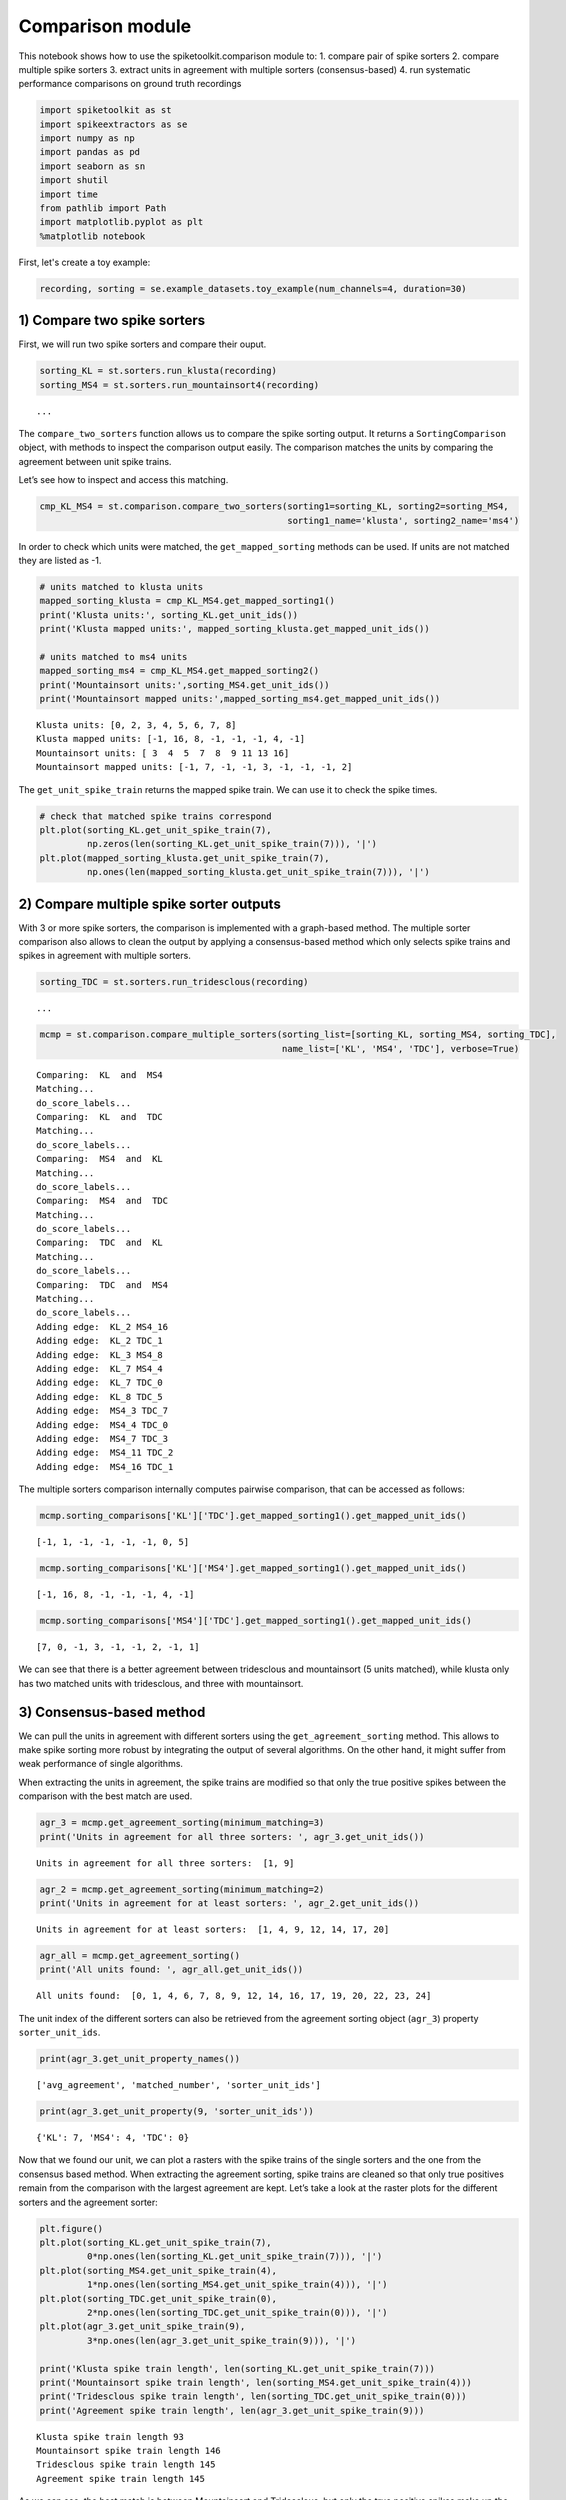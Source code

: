 
Comparison module
=================

This notebook shows how to use the spiketoolkit.comparison module to: 1.
compare pair of spike sorters 2. compare multiple spike sorters 3.
extract units in agreement with multiple sorters (consensus-based) 4.
run systematic performance comparisons on ground truth recordings

.. code:: python

    import spiketoolkit as st
    import spikeextractors as se
    import numpy as np
    import pandas as pd
    import seaborn as sn
    import shutil
    import time
    from pathlib import Path
    import matplotlib.pyplot as plt
    %matplotlib notebook


First, let's create a toy example:

.. code:: python

    recording, sorting = se.example_datasets.toy_example(num_channels=4, duration=30)


1) Compare two spike sorters
----------------------------

First, we will run two spike sorters and compare their ouput.

.. code:: python

    sorting_KL = st.sorters.run_klusta(recording)
    sorting_MS4 = st.sorters.run_mountainsort4(recording)


.. parsed-literal::

    ...


The ``compare_two_sorters`` function allows us to compare the spike
sorting output. It returns a ``SortingComparison`` object, with methods
to inspect the comparison output easily. The comparison matches the
units by comparing the agreement between unit spike trains.

Let’s see how to inspect and access this matching.

.. code:: python

    cmp_KL_MS4 = st.comparison.compare_two_sorters(sorting1=sorting_KL, sorting2=sorting_MS4, 
                                                   sorting1_name='klusta', sorting2_name='ms4')

In order to check which units were matched, the ``get_mapped_sorting``
methods can be used. If units are not matched they are listed as -1.

.. code:: python

    # units matched to klusta units
    mapped_sorting_klusta = cmp_KL_MS4.get_mapped_sorting1()
    print('Klusta units:', sorting_KL.get_unit_ids())
    print('Klusta mapped units:', mapped_sorting_klusta.get_mapped_unit_ids())
    
    # units matched to ms4 units
    mapped_sorting_ms4 = cmp_KL_MS4.get_mapped_sorting2()
    print('Mountainsort units:',sorting_MS4.get_unit_ids())
    print('Mountainsort mapped units:',mapped_sorting_ms4.get_mapped_unit_ids())


.. parsed-literal::

    Klusta units: [0, 2, 3, 4, 5, 6, 7, 8]
    Klusta mapped units: [-1, 16, 8, -1, -1, -1, 4, -1]
    Mountainsort units: [ 3  4  5  7  8  9 11 13 16]
    Mountainsort mapped units: [-1, 7, -1, -1, 3, -1, -1, -1, 2]


The ``get_unit_spike_train`` returns the mapped spike train. We can use
it to check the spike times.

.. code:: python

    # check that matched spike trains correspond
    plt.plot(sorting_KL.get_unit_spike_train(7),
             np.zeros(len(sorting_KL.get_unit_spike_train(7))), '|')
    plt.plot(mapped_sorting_klusta.get_unit_spike_train(7),
             np.ones(len(mapped_sorting_klusta.get_unit_spike_train(7))), '|')



.. image:: comparison_example_files/comparison_example_11_0.png


2) Compare multiple spike sorter outputs
----------------------------------------

With 3 or more spike sorters, the comparison is implemented with a
graph-based method. The multiple sorter comparison also allows to clean
the output by applying a consensus-based method which only selects spike
trains and spikes in agreement with multiple sorters.

.. code:: python

    sorting_TDC = st.sorters.run_tridesclous(recording)


.. parsed-literal::

   ...


.. code:: python

    mcmp = st.comparison.compare_multiple_sorters(sorting_list=[sorting_KL, sorting_MS4, sorting_TDC], 
                                                  name_list=['KL', 'MS4', 'TDC'], verbose=True)


.. parsed-literal::

    Comparing:  KL  and  MS4
    Matching...
    do_score_labels...
    Comparing:  KL  and  TDC
    Matching...
    do_score_labels...
    Comparing:  MS4  and  KL
    Matching...
    do_score_labels...
    Comparing:  MS4  and  TDC
    Matching...
    do_score_labels...
    Comparing:  TDC  and  KL
    Matching...
    do_score_labels...
    Comparing:  TDC  and  MS4
    Matching...
    do_score_labels...
    Adding edge:  KL_2 MS4_16
    Adding edge:  KL_2 TDC_1
    Adding edge:  KL_3 MS4_8
    Adding edge:  KL_7 MS4_4
    Adding edge:  KL_7 TDC_0
    Adding edge:  KL_8 TDC_5
    Adding edge:  MS4_3 TDC_7
    Adding edge:  MS4_4 TDC_0
    Adding edge:  MS4_7 TDC_3
    Adding edge:  MS4_11 TDC_2
    Adding edge:  MS4_16 TDC_1


The multiple sorters comparison internally computes pairwise comparison,
that can be accessed as follows:

.. code:: python

    mcmp.sorting_comparisons['KL']['TDC'].get_mapped_sorting1().get_mapped_unit_ids()




.. parsed-literal::

    [-1, 1, -1, -1, -1, -1, 0, 5]



.. code:: python

    mcmp.sorting_comparisons['KL']['MS4'].get_mapped_sorting1().get_mapped_unit_ids()




.. parsed-literal::

    [-1, 16, 8, -1, -1, -1, 4, -1]



.. code:: python

    mcmp.sorting_comparisons['MS4']['TDC'].get_mapped_sorting1().get_mapped_unit_ids()




.. parsed-literal::

    [7, 0, -1, 3, -1, -1, 2, -1, 1]



We can see that there is a better agreement between tridesclous and
mountainsort (5 units matched), while klusta only has two matched units
with tridesclous, and three with mountainsort.

3) Consensus-based method
-------------------------

We can pull the units in agreement with different sorters using the
``get_agreement_sorting`` method. This allows to make spike sorting more
robust by integrating the output of several algorithms. On the other
hand, it might suffer from weak performance of single algorithms.

When extracting the units in agreement, the spike trains are modified so
that only the true positive spikes between the comparison with the best
match are used.

.. code:: python

    agr_3 = mcmp.get_agreement_sorting(minimum_matching=3)
    print('Units in agreement for all three sorters: ', agr_3.get_unit_ids())


.. parsed-literal::

    Units in agreement for all three sorters:  [1, 9]


.. code:: python

    agr_2 = mcmp.get_agreement_sorting(minimum_matching=2)
    print('Units in agreement for at least sorters: ', agr_2.get_unit_ids())


.. parsed-literal::

    Units in agreement for at least sorters:  [1, 4, 9, 12, 14, 17, 20]


.. code:: python

    agr_all = mcmp.get_agreement_sorting()
    print('All units found: ', agr_all.get_unit_ids())


.. parsed-literal::

    All units found:  [0, 1, 4, 6, 7, 8, 9, 12, 14, 16, 17, 19, 20, 22, 23, 24]


The unit index of the different sorters can also be retrieved from the
agreement sorting object (``agr_3``) property ``sorter_unit_ids``.

.. code:: python

    print(agr_3.get_unit_property_names())


.. parsed-literal::

    ['avg_agreement', 'matched_number', 'sorter_unit_ids']


.. code:: python

    print(agr_3.get_unit_property(9, 'sorter_unit_ids'))


.. parsed-literal::

    {'KL': 7, 'MS4': 4, 'TDC': 0}


Now that we found our unit, we can plot a rasters with the spike trains
of the single sorters and the one from the consensus based method. When
extracting the agreement sorting, spike trains are cleaned so that only
true positives remain from the comparison with the largest agreement are
kept. Let’s take a look at the raster plots for the different sorters
and the agreement sorter:

.. code:: python

    plt.figure()
    plt.plot(sorting_KL.get_unit_spike_train(7), 
             0*np.ones(len(sorting_KL.get_unit_spike_train(7))), '|')
    plt.plot(sorting_MS4.get_unit_spike_train(4), 
             1*np.ones(len(sorting_MS4.get_unit_spike_train(4))), '|')
    plt.plot(sorting_TDC.get_unit_spike_train(0), 
             2*np.ones(len(sorting_TDC.get_unit_spike_train(0))), '|')
    plt.plot(agr_3.get_unit_spike_train(9), 
             3*np.ones(len(agr_3.get_unit_spike_train(9))), '|')
    
    print('Klusta spike train length', len(sorting_KL.get_unit_spike_train(7)))
    print('Mountainsort spike train length', len(sorting_MS4.get_unit_spike_train(4)))
    print('Tridesclous spike train length', len(sorting_TDC.get_unit_spike_train(0)))
    print('Agreement spike train length', len(agr_3.get_unit_spike_train(9)))


.. parsed-literal::

    Klusta spike train length 93
    Mountainsort spike train length 146
    Tridesclous spike train length 145
    Agreement spike train length 145


.. image:: comparison_example_files/comparison_example_27_1.png


As we can see, the best match is between Mountainsort and Tridesclous,
but only the true positive spikes make up the agreement spike train.

4) Compare spike sprting output with ground-truth recordings
------------------------------------------------------------

Simulated recordings or paired pipette and extracellular recordings can
be used to validate spike sorting algorithms.

For comparing to ground-truth data, the
``compare_sorter_to_ground_truth(gt_sorting, tested_sorting)`` function
can be used. In this recording, we have ground-truth information for all
units, so we can set ``exhaustive_gt`` to ``True``.

.. code:: python

    cmp_gt_MS4 = st.comparison.compare_sorter_to_ground_truth(sorting_true, sorting_MS4, exhaustive_gt=True)

This function first matches the ground-truth and spike sorted units, and
then it computes several performance metrics.

Once the spike trains are matched, each spike is labelled as: - true
positive (tp): spike found both in ``gt_sorting`` and ``tested_sorting``
- false negative (fn): spike found in ``gt_sorting``, but not in
``tested_sorting`` - false positive (fp): spike found in
``tested_sorting``, but not in ``gt_sorting`` - misclassification errors
(cl): spike found in ``gt_sorting``, not in ``tested_sorting``, found in
another matched spike train of ``tested_sorting``, and not labelled as
true positives

From the counts of these labels the following performance measures are
computed:

-  accuracy: #tp / (#tp+ #fn + #fp)
-  recall: #tp / (#tp + #fn)
-  precision: #tp / (#tp + #fn)
-  miss rate: #fn / (#tp + #fn1)
-  false discovery rate: #fp / (#tp + #fp)

The ``get_performance`` method a pandas dataframe (or a dictionary if
``output='dict'``) with the comparison metrics. By default, these are
calculated for each spike train of ``sorting1``, the results can be
pooles by average (average of the metrics) and by sum (all counts are
summed and the metrics are computed then).

.. code:: python

    cmp_gt_MS4.get_performance()




.. raw:: html

    <div>
    <style scoped>
        .dataframe tbody tr th:only-of-type {
            vertical-align: middle;
        }
    
        .dataframe tbody tr th {
            vertical-align: top;
        }
    
        .dataframe thead th {
            text-align: right;
        }
    </style>
    <table border="1" class="dataframe">
      <thead>
        <tr style="text-align: right;">
          <th></th>
          <th>accuracy</th>
          <th>recall</th>
          <th>precision</th>
          <th>false_discovery_rate</th>
          <th>miss_rate</th>
          <th>misclassification_rate</th>
        </tr>
      </thead>
      <tbody>
        <tr>
          <th>1</th>
          <td>1.000000</td>
          <td>1.000000</td>
          <td>1.000000</td>
          <td>0.000000</td>
          <td>0.000000</td>
          <td>0.000000</td>
        </tr>
        <tr>
          <th>2</th>
          <td>0.985915</td>
          <td>0.985915</td>
          <td>1.000000</td>
          <td>0.000000</td>
          <td>0.014085</td>
          <td>0.000000</td>
        </tr>
        <tr>
          <th>3</th>
          <td>1.000000</td>
          <td>1.000000</td>
          <td>1.000000</td>
          <td>0.000000</td>
          <td>0.000000</td>
          <td>0.000000</td>
        </tr>
        <tr>
          <th>4</th>
          <td>1.000000</td>
          <td>1.000000</td>
          <td>1.000000</td>
          <td>0.000000</td>
          <td>0.000000</td>
          <td>0.007092</td>
        </tr>
        <tr>
          <th>5</th>
          <td>0.986111</td>
          <td>0.986111</td>
          <td>1.000000</td>
          <td>0.000000</td>
          <td>0.013889</td>
          <td>0.000000</td>
        </tr>
        <tr>
          <th>6</th>
          <td>0.000000</td>
          <td>0.000000</td>
          <td>NaN</td>
          <td>NaN</td>
          <td>1.000000</td>
          <td>0.000000</td>
        </tr>
        <tr>
          <th>7</th>
          <td>0.986014</td>
          <td>0.986014</td>
          <td>1.000000</td>
          <td>0.000000</td>
          <td>0.013889</td>
          <td>0.006944</td>
        </tr>
        <tr>
          <th>8</th>
          <td>0.958333</td>
          <td>0.992806</td>
          <td>0.965035</td>
          <td>0.034965</td>
          <td>0.007143</td>
          <td>0.007143</td>
        </tr>
        <tr>
          <th>9</th>
          <td>0.977612</td>
          <td>0.984962</td>
          <td>0.992424</td>
          <td>0.007576</td>
          <td>0.014085</td>
          <td>0.063380</td>
        </tr>
        <tr>
          <th>10</th>
          <td>1.000000</td>
          <td>1.000000</td>
          <td>1.000000</td>
          <td>0.000000</td>
          <td>0.000000</td>
          <td>0.000000</td>
        </tr>
      </tbody>
    </table>
    </div>



We can query the well and bad detected units. By default, the threshold
on accuracy is 0.95.

.. code:: python

    cmp_gt_MS4.get_well_detected_units()




.. parsed-literal::

    [1, 2, 3, 4, 5, 7, 8, 9, 10]



.. code:: python

    cmp_gt_MS4.get_false_positive_units()




.. parsed-literal::

    []



.. code:: python

    cmp_gt_MS4.get_redundant_units()




.. parsed-literal::

    []



.. code:: python

    cmp_gt_KL = st.comparison.compare_sorter_to_ground_truth(sorting_true, sorting_KL, exhaustive_gt=True)
    cmp_gt_KL.get_performance()




.. raw:: html

    <div>
    <style scoped>
        .dataframe tbody tr th:only-of-type {
            vertical-align: middle;
        }
    
        .dataframe tbody tr th {
            vertical-align: top;
        }
    
        .dataframe thead th {
            text-align: right;
        }
    </style>
    <table border="1" class="dataframe">
      <thead>
        <tr style="text-align: right;">
          <th></th>
          <th>accuracy</th>
          <th>recall</th>
          <th>precision</th>
          <th>false_discovery_rate</th>
          <th>miss_rate</th>
          <th>misclassification_rate</th>
        </tr>
      </thead>
      <tbody>
        <tr>
          <th>1</th>
          <td>0.636986</td>
          <td>0.636986</td>
          <td>1.0</td>
          <td>0.0</td>
          <td>0.363014</td>
          <td>0.0</td>
        </tr>
        <tr>
          <th>2</th>
          <td>0.000000</td>
          <td>0.000000</td>
          <td>NaN</td>
          <td>NaN</td>
          <td>1.000000</td>
          <td>0.0</td>
        </tr>
        <tr>
          <th>3</th>
          <td>0.000000</td>
          <td>0.000000</td>
          <td>NaN</td>
          <td>NaN</td>
          <td>1.000000</td>
          <td>0.0</td>
        </tr>
        <tr>
          <th>4</th>
          <td>0.943262</td>
          <td>0.943262</td>
          <td>1.0</td>
          <td>0.0</td>
          <td>0.056738</td>
          <td>0.0</td>
        </tr>
        <tr>
          <th>5</th>
          <td>0.000000</td>
          <td>0.000000</td>
          <td>NaN</td>
          <td>NaN</td>
          <td>1.000000</td>
          <td>0.0</td>
        </tr>
        <tr>
          <th>6</th>
          <td>0.000000</td>
          <td>0.000000</td>
          <td>NaN</td>
          <td>NaN</td>
          <td>1.000000</td>
          <td>0.0</td>
        </tr>
        <tr>
          <th>7</th>
          <td>0.000000</td>
          <td>0.000000</td>
          <td>NaN</td>
          <td>NaN</td>
          <td>1.000000</td>
          <td>0.0</td>
        </tr>
        <tr>
          <th>8</th>
          <td>0.000000</td>
          <td>0.000000</td>
          <td>NaN</td>
          <td>NaN</td>
          <td>1.000000</td>
          <td>0.0</td>
        </tr>
        <tr>
          <th>9</th>
          <td>0.000000</td>
          <td>0.000000</td>
          <td>NaN</td>
          <td>NaN</td>
          <td>1.000000</td>
          <td>0.0</td>
        </tr>
        <tr>
          <th>10</th>
          <td>0.986486</td>
          <td>0.986486</td>
          <td>1.0</td>
          <td>0.0</td>
          <td>0.013514</td>
          <td>0.0</td>
        </tr>
      </tbody>
    </table>
    </div>



.. code:: python

    cmp_gt_KL.get_well_detected_units()




.. parsed-literal::

    [10]



.. code:: python

    cmp_gt_KL.get_false_positive_units()




.. parsed-literal::

    []



.. code:: python

    cmp_gt_KL.get_redundant_units()




.. parsed-literal::

    [0, 4, 5, 6, 8]



.. code:: python

    cmp_gt_KL.get_bad_units()




.. parsed-literal::

    [0, 4, 5, 6, 8]



5) Run systematic performance comparison
----------------------------------------

This part of the notebook illustrates how to run systematic performance
comparisons on ground truth recordings

This will be done with mainly with 2 functions: \*
**spiketoolkit.sorters.run_sorters** : this run several sorters on
serevals dataset \*
**spiketoolkit.comparison.gather_sorting_comparison** : this run several
all possible comparison with ground truth and results some metrics
(accuracy, true positive rate, ..)

5.1 Generate several dataset with “toy_example”
~~~~~~~~~~~~~~~~~~~~~~~~~~~~~~~~~~~~~~~~~~~~~~~

We first generate two recordings to be compared.

.. code:: python

    rec0, gt_sorting0 = se.example_datasets.toy_example(num_channels=4, duration=30, seed=10)
    rec1, gt_sorting1 = se.example_datasets.toy_example(num_channels=4, duration=30, seed=20)

To check which spike sorters are available, we can run:

.. code:: python

    st.sorters.available_sorters()




.. parsed-literal::

    ['herdingspikes',
     'ironclust',
     'kilosort',
     'kilosort2',
     'klusta',
     'mountainsort4',
     'spykingcircus',
     'tridesclous']



5.2 Run several sorters on all datasets
~~~~~~~~~~~~~~~~~~~~~~~~~~~~~~~~~~~~~~~

.. code:: python

    # this cell is really verbose due to some sorter so switch off output console
    
    recording_dict = {'toy_tetrode_1' : rec0, 'toy_tetrode_2': rec1}
    sorter_list = ['klusta', 'tridesclous', 'mountainsort4']
    path = Path('comparison_example')
    working_folder = path / 'working_folder'
    if working_folder.is_dir():
        shutil.rmtree(str(working_folder))
    
    t0 = time.perf_counter()
    st.sorters.run_sorters(sorter_list, recording_dict, working_folder, engine=None)
    t1 = time.perf_counter()
    print('total run time', t1 - t0)


.. parsed-literal::

    ...


5.3 Collect dataframes for comparison
~~~~~~~~~~~~~~~~~~~~~~~~~~~~~~~~~~~~~

As shown previously, the performance is returned as a pandas dataframe.
The ``gather_sorting_comparison`` function, gathers all the outputs in
the working folder and merges them in a single dataframe.

.. code:: python

    ground_truths = {'toy_tetrode_1': gt_sorting0, 'toy_tetrode_2': gt_sorting1}
    
    comp, dataframes = st.comparison.gather_sorting_comparison(working_folder, ground_truths, use_multi_index=True)


5.4 Display comparison tables
~~~~~~~~~~~~~~~~~~~~~~~~~~~~~

Pandas dataframes can be nicely displayed as tables in the notebook.

.. code:: python

    dataframes.keys()




.. parsed-literal::

    dict_keys(['run_times', 'perf_pooled_with_sum', 'perf_pooled_with_average', 'count_units'])



.. code:: python

    dataframes['perf_pooled_with_sum']




.. raw:: html

    <div>
    <style scoped>
        .dataframe tbody tr th:only-of-type {
            vertical-align: middle;
        }
    
        .dataframe tbody tr th {
            vertical-align: top;
        }
    
        .dataframe thead th {
            text-align: right;
        }
    </style>
    <table border="1" class="dataframe">
      <thead>
        <tr style="text-align: right;">
          <th></th>
          <th></th>
          <th>accuracy</th>
          <th>recall</th>
          <th>precision</th>
          <th>false_discovery_rate</th>
          <th>miss_rate</th>
          <th>misclassification_rate</th>
        </tr>
        <tr>
          <th>rec_name</th>
          <th>sorter_name</th>
          <th></th>
          <th></th>
          <th></th>
          <th></th>
          <th></th>
          <th></th>
        </tr>
      </thead>
      <tbody>
        <tr>
          <th rowspan="3" valign="top">toy_tetrode_1</th>
          <th>klusta</th>
          <td>0.378223</td>
          <td>0.378766</td>
          <td>0.996226</td>
          <td>0.00377358</td>
          <td>0.615932</td>
          <td>0.00853485</td>
        </tr>
        <tr>
          <th>tridesclous</th>
          <td>0.360969</td>
          <td>0.40256</td>
          <td>0.777473</td>
          <td>0.222527</td>
          <td>0.59744</td>
          <td>0</td>
        </tr>
        <tr>
          <th>mountainsort4</th>
          <td>0.294034</td>
          <td>0.294452</td>
          <td>0.995192</td>
          <td>0.00480769</td>
          <td>0.705548</td>
          <td>0</td>
        </tr>
        <tr>
          <th rowspan="3" valign="top">toy_tetrode_2</th>
          <th>klusta</th>
          <td>0.25651</td>
          <td>0.283046</td>
          <td>0.732342</td>
          <td>0.267658</td>
          <td>0.7149</td>
          <td>0.00286533</td>
        </tr>
        <tr>
          <th>tridesclous</th>
          <td>0.566897</td>
          <td>0.588825</td>
          <td>0.938356</td>
          <td>0.0616438</td>
          <td>0.411175</td>
          <td>0</td>
        </tr>
        <tr>
          <th>mountainsort4</th>
          <td>0.104585</td>
          <td>0.104585</td>
          <td>1</td>
          <td>0</td>
          <td>0.895415</td>
          <td>0</td>
        </tr>
      </tbody>
    </table>
    </div>



.. code:: python

    dataframes['perf_pooled_with_average']




.. raw:: html

    <div>
    <style scoped>
        .dataframe tbody tr th:only-of-type {
            vertical-align: middle;
        }
    
        .dataframe tbody tr th {
            vertical-align: top;
        }
    
        .dataframe thead th {
            text-align: right;
        }
    </style>
    <table border="1" class="dataframe">
      <thead>
        <tr style="text-align: right;">
          <th></th>
          <th></th>
          <th>accuracy</th>
          <th>recall</th>
          <th>precision</th>
          <th>false_discovery_rate</th>
          <th>miss_rate</th>
          <th>misclassification_rate</th>
        </tr>
        <tr>
          <th>rec_name</th>
          <th>sorter_name</th>
          <th></th>
          <th></th>
          <th></th>
          <th></th>
          <th></th>
          <th></th>
        </tr>
      </thead>
      <tbody>
        <tr>
          <th rowspan="3" valign="top">toy_tetrode_1</th>
          <th>klusta</th>
          <td>0.380913</td>
          <td>0.382283</td>
          <td>0.996575</td>
          <td>0.00342466</td>
          <td>0.617016</td>
          <td>0.00871697</td>
        </tr>
        <tr>
          <th>tridesclous</th>
          <td>0.326454</td>
          <td>0.39726</td>
          <td>0.822985</td>
          <td>0.177015</td>
          <td>0.60274</td>
          <td>0</td>
        </tr>
        <tr>
          <th>mountainsort4</th>
          <td>0.290309</td>
          <td>0.291623</td>
          <td>0.99537</td>
          <td>0.00462963</td>
          <td>0.708377</td>
          <td>0</td>
        </tr>
        <tr>
          <th rowspan="3" valign="top">toy_tetrode_2</th>
          <th>klusta</th>
          <td>0.229062</td>
          <td>0.280926</td>
          <td>0.857693</td>
          <td>0.142307</td>
          <td>0.718005</td>
          <td>0.00294118</td>
        </tr>
        <tr>
          <th>tridesclous</th>
          <td>0.56482</td>
          <td>0.594364</td>
          <td>0.950502</td>
          <td>0.0494977</td>
          <td>0.405636</td>
          <td>0</td>
        </tr>
        <tr>
          <th>mountainsort4</th>
          <td>0.1</td>
          <td>0.1</td>
          <td>1</td>
          <td>0</td>
          <td>0.9</td>
          <td>0</td>
        </tr>
      </tbody>
    </table>
    </div>




.. code:: python

    dataframes['run_times']




.. raw:: html

    <div>
    <style scoped>
        .dataframe tbody tr th:only-of-type {
            vertical-align: middle;
        }
    
        .dataframe tbody tr th {
            vertical-align: top;
        }
    
        .dataframe thead th {
            text-align: right;
        }
    </style>
    <table border="1" class="dataframe">
      <thead>
        <tr style="text-align: right;">
          <th></th>
          <th></th>
          <th>run_time</th>
        </tr>
        <tr>
          <th>rec_name</th>
          <th>sorter_name</th>
          <th></th>
        </tr>
      </thead>
      <tbody>
        <tr>
          <th rowspan="3" valign="top">toy_tetrode_1</th>
          <th>klusta</th>
          <td>3.296215</td>
        </tr>
        <tr>
          <th>tridesclous</th>
          <td>2.592154</td>
        </tr>
        <tr>
          <th>mountainsort4</th>
          <td>6.354415</td>
        </tr>
        <tr>
          <th rowspan="3" valign="top">toy_tetrode_2</th>
          <th>klusta</th>
          <td>3.374264</td>
        </tr>
        <tr>
          <th>tridesclous</th>
          <td>2.025099</td>
        </tr>
        <tr>
          <th>mountainsort4</th>
          <td>6.545595</td>
        </tr>
      </tbody>
    </table>
    </div>




5.5 Easy plot with seaborn
~~~~~~~~~~~~~~~~~~~~~~~~~~

Seaborn allows to easily plot pandas dataframes. Let’s see some
examples.

.. code:: python

    run_times = dataframes['run_times'].reset_index()
    fig, ax = plt.subplots()
    sn.barplot(data=run_times, x='rec_name', y='run_time', hue='sorter_name', ax=ax)
    ax.set_title('Run times')


.. image:: comparison_example_files/comparison_example_57_1.png


.. code:: python

    perfs = dataframes['perf_pooled_with_average'].reset_index()
    fig, ax = plt.subplots()
    sn.barplot(data=perfs, x='rec_name', y='recall', hue='sorter_name', ax=ax)
    ax.set_title('Recall')
    ax.set_ylim(0, 1)



.. image:: comparison_example_files/comparison_example_58_1.png


.. code:: python

    perfs = dataframes['perf_pooled_with_sum'].reset_index()
    fig, ax = plt.subplots()
    ax = sn.barplot(data=perfs, x='rec_name', y='accuracy', hue='sorter_name', ax=ax)
    ax.set_title('accuracy')
    ax.set_ylim(0, 1)



.. image:: comparison_example_files/comparison_example_59_1.png


This notebook showed the capabilities of ``spiketoolkit`` to perform
pair-wise comparisons between spike sorting outputs, comparisons among
multiple sorters and consensus-based spike sorting, and systematic
comparisons for grount-truth data.
